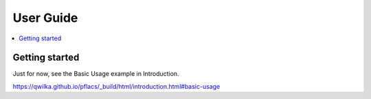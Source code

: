 User Guide
============


.. contents:: :local:

Getting started
---------------------

Just for now, see the Basic Usage example in Introduction.

https://qwilka.github.io/pflacs/_build/html/introduction.html#basic-usage


